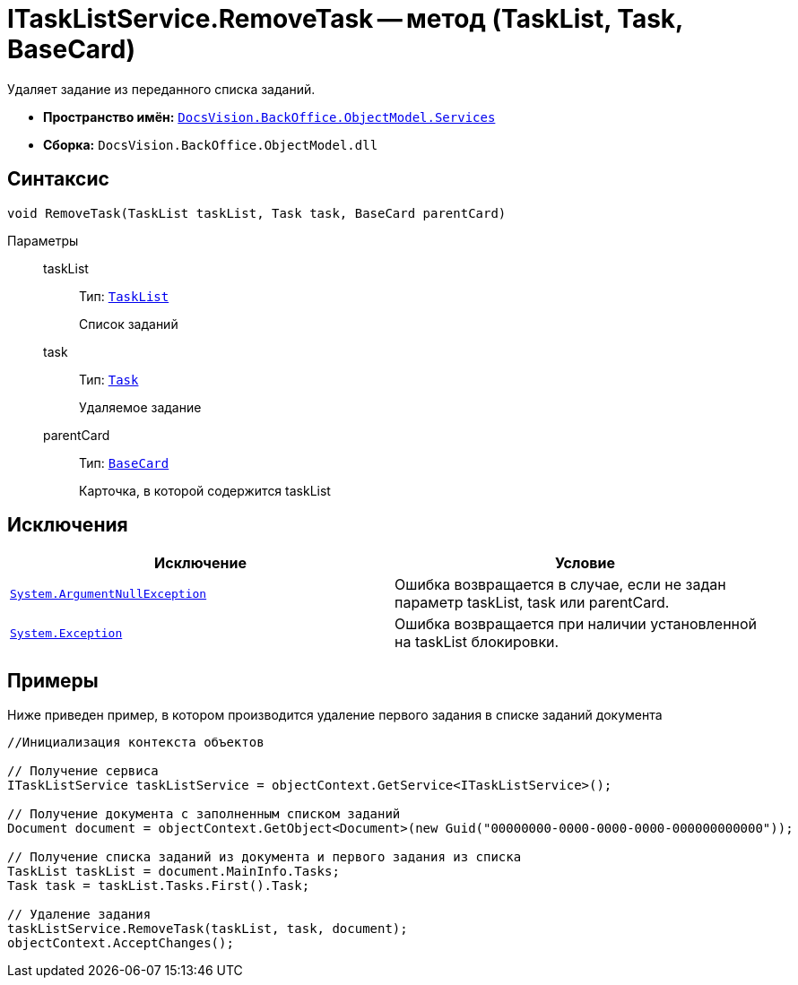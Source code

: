= ITaskListService.RemoveTask -- метод (TaskList, Task, BaseCard)

Удаляет задание из переданного списка заданий.

* *Пространство имён:* `xref:api/DocsVision/BackOffice/ObjectModel/Services/Services_NS.adoc[DocsVision.BackOffice.ObjectModel.Services]`
* *Сборка:* `DocsVision.BackOffice.ObjectModel.dll`

== Синтаксис

[source,csharp]
----
void RemoveTask(TaskList taskList, Task task, BaseCard parentCard)
----

Параметры::
taskList:::
Тип: `xref:api/DocsVision/BackOffice/ObjectModel/TaskList_CL.adoc[TaskList]`
+
Список заданий
task:::
Тип: `xref:api/DocsVision/BackOffice/ObjectModel/Task_CL.adoc[Task]`
+
Удаляемое задание
parentCard:::
Тип: `xref:api/DocsVision/BackOffice/ObjectModel/BaseCard_CL.adoc[BaseCard]`
+
Карточка, в которой содержится taskList

== Исключения

[cols=",",options="header"]
|===
|Исключение |Условие
|`http://msdn.microsoft.com/ru-ru/library/system.argumentnullexception.aspx[System.ArgumentNullException]` |Ошибка возвращается в случае, если не задан параметр taskList, task или parentCard.
|`https://msdn.microsoft.com/ru-ru/library/system.exception.aspx[System.Exception]` |Ошибка возвращается при наличии установленной на taskList блокировки.
|===

== Примеры

Ниже приведен пример, в котором производится удаление первого задания в списке заданий документа

[source,csharp]
----
//Инициализация контекста объектов

// Получение сервиса
ITaskListService taskListService = objectContext.GetService<ITaskListService>();

// Получение документа с заполненным списком заданий
Document document = objectContext.GetObject<Document>(new Guid("00000000-0000-0000-0000-000000000000"));

// Получение списка заданий из документа и первого задания из списка
TaskList taskList = document.MainInfo.Tasks;
Task task = taskList.Tasks.First().Task;

// Удаление задания
taskListService.RemoveTask(taskList, task, document);
objectContext.AcceptChanges();
----
